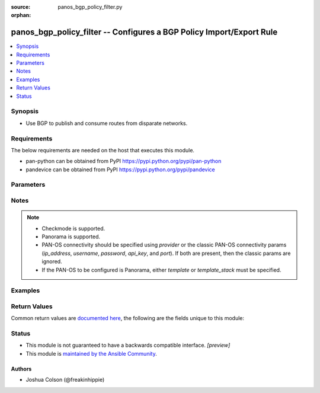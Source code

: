 :source: panos_bgp_policy_filter.py

:orphan:

.. _panos_bgp_policy_filter_module:


panos_bgp_policy_filter -- Configures a BGP Policy Import/Export Rule
+++++++++++++++++++++++++++++++++++++++++++++++++++++++++++++++++++++

.. versionadded:: 2.9

.. contents::
   :local:
   :depth: 1


Synopsis
--------
- Use BGP to publish and consume routes from disparate networks.



Requirements
------------
The below requirements are needed on the host that executes this module.

- pan-python can be obtained from PyPI https://pypi.python.org/pypi/pan-python
- pandevice can be obtained from PyPI https://pypi.python.org/pypi/pandevice


Parameters
----------

.. raw:: html

    <table  border=0 cellpadding=0 class="documentation-table">
        <tr>
            <th colspan="2">Parameter</th>
            <th>Choices/<font color="blue">Defaults</font></th>
                        <th width="100%">Comments</th>
        </tr>
                    <tr>
                                                                <td colspan="2">
                    <b>address_prefix</b>
                    <div style="font-size: small">
                        <span style="color: purple">list</span>
                                            </div>
                                    </td>
                                <td>
                                                                                                                                                            </td>
                                                                <td>
                                                                        <div>List of address prefix strings or dicts with &quot;name&quot;/&quot;exact&quot; keys.</div>
                                                    <div>Using the dict form for address prefixes should only be used with <em>policy_type=aggregate</em>.</div>
                                                                                </td>
            </tr>
                                <tr>
                                                                <td colspan="2">
                    <b>api_key</b>
                    <div style="font-size: small">
                        <span style="color: purple">string</span>
                                            </div>
                                    </td>
                                <td>
                                                                                                                                                            </td>
                                                                <td>
                                                                        <div><b>Deprecated</b></div>
                                                    <div>Use <em>provider</em> to specify PAN-OS connectivity instead.</div>
                                                    <div><hr/></div>
                                                    <div>The API key to use instead of generating it using <em>username</em> / <em>password</em>.</div>
                                                                                </td>
            </tr>
                                <tr>
                                                                <td colspan="2">
                    <b>commit</b>
                    <div style="font-size: small">
                        <span style="color: purple">boolean</span>
                                            </div>
                                    </td>
                                <td>
                                                                                                                                                                                                                    <ul style="margin: 0; padding: 0"><b>Choices:</b>
                                                                                                                                                                <li>no</li>
                                                                                                                                                                                                <li><div style="color: blue"><b>yes</b>&nbsp;&larr;</div></li>
                                                                                    </ul>
                                                                            </td>
                                                                <td>
                                                                        <div>Commit configuration if changed.</div>
                                                                                </td>
            </tr>
                                <tr>
                                                                <td colspan="2">
                    <b>enable</b>
                    <div style="font-size: small">
                        <span style="color: purple">boolean</span>
                                            </div>
                                    </td>
                                <td>
                                                                                                                                                                                                                    <ul style="margin: 0; padding: 0"><b>Choices:</b>
                                                                                                                                                                <li>no</li>
                                                                                                                                                                                                <li><div style="color: blue"><b>yes</b>&nbsp;&larr;</div></li>
                                                                                    </ul>
                                                                            </td>
                                                                <td>
                                                                        <div>Enable filter.</div>
                                                                                </td>
            </tr>
                                <tr>
                                                                <td colspan="2">
                    <b>filter_type</b>
                    <div style="font-size: small">
                        <span style="color: purple">-</span>
                         / <span style="color: red">required</span>                    </div>
                                    </td>
                                <td>
                                                                                                                            <ul style="margin: 0; padding: 0"><b>Choices:</b>
                                                                                                                                                                <li>non-exist</li>
                                                                                                                                                                                                <li>advertise</li>
                                                                                                                                                                                                <li>suppress</li>
                                                                                    </ul>
                                                                            </td>
                                                                <td>
                                                                        <div>The type of filter.</div>
                                                                                </td>
            </tr>
                                <tr>
                                                                <td colspan="2">
                    <b>ip_address</b>
                    <div style="font-size: small">
                        <span style="color: purple">string</span>
                                            </div>
                                    </td>
                                <td>
                                                                                                                                                            </td>
                                                                <td>
                                                                        <div><b>Deprecated</b></div>
                                                    <div>Use <em>provider</em> to specify PAN-OS connectivity instead.</div>
                                                    <div><hr/></div>
                                                    <div>The IP address or hostname of the PAN-OS device being configured.</div>
                                                                                </td>
            </tr>
                                <tr>
                                                                <td colspan="2">
                    <b>match_afi</b>
                    <div style="font-size: small">
                        <span style="color: purple">-</span>
                                            </div>
                                    </td>
                                <td>
                                                                                                                            <ul style="margin: 0; padding: 0"><b>Choices:</b>
                                                                                                                                                                <li>ip</li>
                                                                                                                                                                                                <li>ipv6</li>
                                                                                    </ul>
                                                                            </td>
                                                                <td>
                                                                        <div>Address Family Identifier.</div>
                                                                                </td>
            </tr>
                                <tr>
                                                                <td colspan="2">
                    <b>match_as_path_regex</b>
                    <div style="font-size: small">
                        <span style="color: purple">-</span>
                                            </div>
                                    </td>
                                <td>
                                                                                                                                                            </td>
                                                                <td>
                                                                        <div>AS-path regular expression.</div>
                                                                                </td>
            </tr>
                                <tr>
                                                                <td colspan="2">
                    <b>match_community_regex</b>
                    <div style="font-size: small">
                        <span style="color: purple">-</span>
                                            </div>
                                    </td>
                                <td>
                                                                                                                                                            </td>
                                                                <td>
                                                                        <div>Community AS-path regular expression.</div>
                                                                                </td>
            </tr>
                                <tr>
                                                                <td colspan="2">
                    <b>match_extended_community_regex</b>
                    <div style="font-size: small">
                        <span style="color: purple">-</span>
                                            </div>
                                    </td>
                                <td>
                                                                                                                                                            </td>
                                                                <td>
                                                                        <div>Extended Community AS-path regular expression.</div>
                                                                                </td>
            </tr>
                                <tr>
                                                                <td colspan="2">
                    <b>match_from_peer</b>
                    <div style="font-size: small">
                        <span style="color: purple">-</span>
                                            </div>
                                    </td>
                                <td>
                                                                                                                                                            </td>
                                                                <td>
                                                                        <div>Filter by peer that sent this route.</div>
                                                                                </td>
            </tr>
                                <tr>
                                                                <td colspan="2">
                    <b>match_med</b>
                    <div style="font-size: small">
                        <span style="color: purple">-</span>
                                            </div>
                                    </td>
                                <td>
                                                                                                                                                            </td>
                                                                <td>
                                                                        <div>Multi-Exit Discriminator.</div>
                                                                                </td>
            </tr>
                                <tr>
                                                                <td colspan="2">
                    <b>match_nexthop</b>
                    <div style="font-size: small">
                        <span style="color: purple">-</span>
                                            </div>
                                    </td>
                                <td>
                                                                                                                                                            </td>
                                                                <td>
                                                                        <div>Next-hop attributes.</div>
                                                                                </td>
            </tr>
                                <tr>
                                                                <td colspan="2">
                    <b>match_route_table</b>
                    <div style="font-size: small">
                        <span style="color: purple">-</span>
                                            </div>
                                    </td>
                                <td>
                                                                                                                            <ul style="margin: 0; padding: 0"><b>Choices:</b>
                                                                                                                                                                <li>unicast</li>
                                                                                                                                                                                                <li>multicast</li>
                                                                                                                                                                                                <li>both</li>
                                                                                    </ul>
                                                                            </td>
                                                                <td>
                                                                        <div>Route table to match rule.</div>
                                                                                </td>
            </tr>
                                <tr>
                                                                <td colspan="2">
                    <b>match_safi</b>
                    <div style="font-size: small">
                        <span style="color: purple">-</span>
                                            </div>
                                    </td>
                                <td>
                                                                                                                            <ul style="margin: 0; padding: 0"><b>Choices:</b>
                                                                                                                                                                <li>ip</li>
                                                                                                                                                                                                <li>ipv6</li>
                                                                                    </ul>
                                                                            </td>
                                                                <td>
                                                                        <div>Subsequent Address Family Identifier.</div>
                                                                                </td>
            </tr>
                                <tr>
                                                                <td colspan="2">
                    <b>name</b>
                    <div style="font-size: small">
                        <span style="color: purple">-</span>
                         / <span style="color: red">required</span>                    </div>
                                    </td>
                                <td>
                                                                                                                                                            </td>
                                                                <td>
                                                                        <div>Name of filter.</div>
                                                                                </td>
            </tr>
                                <tr>
                                                                <td colspan="2">
                    <b>password</b>
                    <div style="font-size: small">
                        <span style="color: purple">string</span>
                                            </div>
                                    </td>
                                <td>
                                                                                                                                                            </td>
                                                                <td>
                                                                        <div><b>Deprecated</b></div>
                                                    <div>Use <em>provider</em> to specify PAN-OS connectivity instead.</div>
                                                    <div><hr/></div>
                                                    <div>The password to use for authentication.  This is ignored if <em>api_key</em> is specified.</div>
                                                                                </td>
            </tr>
                                <tr>
                                                                <td colspan="2">
                    <b>policy_name</b>
                    <div style="font-size: small">
                        <span style="color: purple">-</span>
                                            </div>
                                    </td>
                                <td>
                                                                                                                                                            </td>
                                                                <td>
                                                                        <div>The name of the policy object.</div>
                                                                                </td>
            </tr>
                                <tr>
                                                                <td colspan="2">
                    <b>policy_type</b>
                    <div style="font-size: small">
                        <span style="color: purple">-</span>
                         / <span style="color: red">required</span>                    </div>
                                    </td>
                                <td>
                                                                                                                            <ul style="margin: 0; padding: 0"><b>Choices:</b>
                                                                                                                                                                <li>conditional-advertisement</li>
                                                                                                                                                                                                <li>aggregate</li>
                                                                                    </ul>
                                                                            </td>
                                                                <td>
                                                                        <div>The type of policy object.</div>
                                                                                </td>
            </tr>
                                <tr>
                                                                <td colspan="2">
                    <b>port</b>
                    <div style="font-size: small">
                        <span style="color: purple">integer</span>
                                            </div>
                                    </td>
                                <td>
                                                                                                                                                                    <b>Default:</b><br/><div style="color: blue">443</div>
                                    </td>
                                                                <td>
                                                                        <div><b>Deprecated</b></div>
                                                    <div>Use <em>provider</em> to specify PAN-OS connectivity instead.</div>
                                                    <div><hr/></div>
                                                    <div>The port number to connect to the PAN-OS device on.</div>
                                                                                </td>
            </tr>
                                <tr>
                                                                <td colspan="2">
                    <b>provider</b>
                    <div style="font-size: small">
                        <span style="color: purple">-</span>
                                            </div>
                    <div style="font-style: italic; font-size: small; color: darkgreen">added in 2.8</div>                </td>
                                <td>
                                                                                                                                                            </td>
                                                                <td>
                                                                        <div>A dict object containing connection details.</div>
                                                                                </td>
            </tr>
                                                            <tr>
                                                    <td class="elbow-placeholder"></td>
                                                <td colspan="1">
                    <b>api_key</b>
                    <div style="font-size: small">
                        <span style="color: purple">string</span>
                                            </div>
                                    </td>
                                <td>
                                                                                                                                                            </td>
                                                                <td>
                                                                        <div>The API key to use instead of generating it using <em>username</em> / <em>password</em>.</div>
                                                                                </td>
            </tr>
                                <tr>
                                                    <td class="elbow-placeholder"></td>
                                                <td colspan="1">
                    <b>ip_address</b>
                    <div style="font-size: small">
                        <span style="color: purple">string</span>
                                            </div>
                                    </td>
                                <td>
                                                                                                                                                            </td>
                                                                <td>
                                                                        <div>The IP address or hostname of the PAN-OS device being configured.</div>
                                                                                </td>
            </tr>
                                <tr>
                                                    <td class="elbow-placeholder"></td>
                                                <td colspan="1">
                    <b>password</b>
                    <div style="font-size: small">
                        <span style="color: purple">string</span>
                                            </div>
                                    </td>
                                <td>
                                                                                                                                                            </td>
                                                                <td>
                                                                        <div>The password to use for authentication.  This is ignored if <em>api_key</em> is specified.</div>
                                                                                </td>
            </tr>
                                <tr>
                                                    <td class="elbow-placeholder"></td>
                                                <td colspan="1">
                    <b>port</b>
                    <div style="font-size: small">
                        <span style="color: purple">integer</span>
                                            </div>
                                    </td>
                                <td>
                                                                                                                                                                    <b>Default:</b><br/><div style="color: blue">443</div>
                                    </td>
                                                                <td>
                                                                        <div>The port number to connect to the PAN-OS device on.</div>
                                                                                </td>
            </tr>
                                <tr>
                                                    <td class="elbow-placeholder"></td>
                                                <td colspan="1">
                    <b>serial_number</b>
                    <div style="font-size: small">
                        <span style="color: purple">string</span>
                                            </div>
                                    </td>
                                <td>
                                                                                                                                                            </td>
                                                                <td>
                                                                        <div>The serial number of a firewall to use for targeted commands. If <em>ip_address</em> is not a Panorama PAN-OS device, then this param is ignored.</div>
                                                                                </td>
            </tr>
                                <tr>
                                                    <td class="elbow-placeholder"></td>
                                                <td colspan="1">
                    <b>username</b>
                    <div style="font-size: small">
                        <span style="color: purple">string</span>
                                            </div>
                                    </td>
                                <td>
                                                                                                                                                                    <b>Default:</b><br/><div style="color: blue">admin</div>
                                    </td>
                                                                <td>
                                                                        <div>The username to use for authentication.  This is ignored if <em>api_key</em> is specified.</div>
                                                                                </td>
            </tr>
                    
                                                <tr>
                                                                <td colspan="2">
                    <b>state</b>
                    <div style="font-size: small">
                        <span style="color: purple">-</span>
                                            </div>
                                    </td>
                                <td>
                                                                                                                            <ul style="margin: 0; padding: 0"><b>Choices:</b>
                                                                                                                                                                <li><div style="color: blue"><b>present</b>&nbsp;&larr;</div></li>
                                                                                                                                                                                                <li>absent</li>
                                                                                                                                                                                                <li>return-object</li>
                                                                                    </ul>
                                                                            </td>
                                                                <td>
                                                                        <div>Add or remove BGP Policy Filter.</div>
                                                    <div><em>state=return-object</em> is deprecated and will be removed in 2.12.</div>
                                                                                </td>
            </tr>
                                <tr>
                                                                <td colspan="2">
                    <b>template</b>
                    <div style="font-size: small">
                        <span style="color: purple">string</span>
                                            </div>
                                    </td>
                                <td>
                                                                                                                                                            </td>
                                                                <td>
                                                                        <div>(Panorama only) The template this operation should target. Mutually exclusive with <em>template_stack</em>.</div>
                                                                                </td>
            </tr>
                                <tr>
                                                                <td colspan="2">
                    <b>template_stack</b>
                    <div style="font-size: small">
                        <span style="color: purple">string</span>
                                            </div>
                                    </td>
                                <td>
                                                                                                                                                            </td>
                                                                <td>
                                                                        <div>(Panorama only) The template stack this operation should target. Mutually exclusive with <em>template</em>.</div>
                                                                                </td>
            </tr>
                                <tr>
                                                                <td colspan="2">
                    <b>username</b>
                    <div style="font-size: small">
                        <span style="color: purple">string</span>
                                            </div>
                                    </td>
                                <td>
                                                                                                                                                                    <b>Default:</b><br/><div style="color: blue">admin</div>
                                    </td>
                                                                <td>
                                                                        <div><b>Deprecated</b></div>
                                                    <div>Use <em>provider</em> to specify PAN-OS connectivity instead.</div>
                                                    <div><hr/></div>
                                                    <div>The username to use for authentication.  This is ignored if <em>api_key</em> is specified.</div>
                                                                                </td>
            </tr>
                                <tr>
                                                                <td colspan="2">
                    <b>vr_name</b>
                    <div style="font-size: small">
                        <span style="color: purple">-</span>
                                            </div>
                                    </td>
                                <td>
                                                                                                                                                                    <b>Default:</b><br/><div style="color: blue">default</div>
                                    </td>
                                                                <td>
                                                                        <div>Name of the virtual router; it must already exist and have BGP configured.</div>
                                                    <div>See <span class='module'>panos_virtual_router</span>.</div>
                                                                                </td>
            </tr>
                        </table>
    <br/>


Notes
-----

.. note::
   - Checkmode is supported.
   - Panorama is supported.
   - PAN-OS connectivity should be specified using *provider* or the classic PAN-OS connectivity params (*ip_address*, *username*, *password*, *api_key*, and *port*).  If both are present, then the classic params are ignored.
   - If the PAN-OS to be configured is Panorama, either *template* or *template_stack* must be specified.



Examples
--------

.. code-block:: yaml+jinja

    





Return Values
-------------
Common return values are `documented here <https://docs.ansible.com/ansible/latest/reference_appendices/common_return_values.html#common-return-values>`_, the following are the fields unique to this module:

.. raw:: html

    <table border=0 cellpadding=0 class="documentation-table">
        <tr>
            <th colspan="1">Key</th>
            <th>Returned</th>
            <th width="100%">Description</th>
        </tr>
                    <tr>
                                <td colspan="1">
                    <b>panos_obj</b>
                    <div style="font-size: small; color: purple">string</div>
                                    </td>
                <td>success</td>
                <td>
                                            <div>a serialized policy filter is returned when state == &#x27;return-object&#x27;</div>
                                        <br/>
                                            <div style="font-size: smaller"><b>Sample:</b></div>
                                                <div style="font-size: smaller; color: blue; word-wrap: break-word; word-break: break-all;">LUFRPT14MW5xOEo1R09KVlBZNnpnemh0VHRBOWl6TGM9bXcwM3JHUGVhRlNiY0dCR0srNERUQT09</div>
                                    </td>
            </tr>
                        </table>
    <br/><br/>


Status
------




- This module is not guaranteed to have a backwards compatible interface. *[preview]*


- This module is `maintained by the Ansible Community <https://docs.ansible.com/ansible/latest/user_guide/modules_support.html#modules-support>`_.





Authors
~~~~~~~

- Joshua Colson (@freakinhippie)


